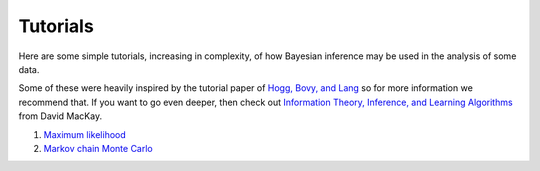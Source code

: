 Tutorials
=========

Here are some simple tutorials, increasing in complexity, of how Bayesian inference may be used in the analysis of some data. 

Some of these were heavily inspired by the tutorial paper of `Hogg, Bovy, and Lang`_ so for more information we recommend that. 
If you want to go even deeper, then check out `Information Theory, Inference, and Learning Algorithms`_ from David MacKay. 

1. `Maximum likelihood`_
2. `Markov chain Monte Carlo`_


.. _Hogg, Bovy, and Lang: https://arxiv.org/abs/1008.4686
.. _Information Theory, Inference, and Learning Algorithms: https://www.inference.org.uk/itprnn/book.pdf
.. _Maximum likelihood: ./max_likelihood.html
.. _Markov chain Monte Carlo: ./mcmc.html